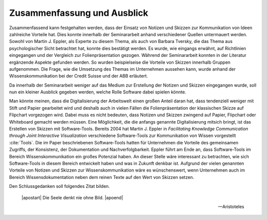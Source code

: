 ****************************
Zusammenfassung und Ausblick
****************************

Zusammenfassend kann festgehalten werden, dass der Einsatz von Notizen und Skizzen zur Kommunikation von Ideen zahlreiche Vorteile hat. Dies konnte innerhalb der Seminararbeit anhand verschiedener Quellen untermauert werden. Sowohl von Martin J. Eppler, als Experte zu diesem Thema, als auch von Barbara Tversky, die das Thema aus psychologischer Sicht betrachtet hat, konnte dies bestätigt werden. Es wurde, wie eingangs erwähnt, auf Richtlinien eingegangen und der Vergleich zur Folienpräsentation gezogen. Während der Seminararbeit konnten in der Literatur ergänzende Aspekte gefunden werden. So wurden beispielseise die Vorteile von Skizzen innerhalb Gruppen aufgenommen. Die Frage, wie die Umsetzung des Themas im Unternehmen aussehen kann, wurde anhand der Wissenskommunikation bei der Credit Suisse und der ABB erläutert.

Da innerhalb der Seminararbeit weniger auf das Medium zur Erstellung der Notizen und Skizzen eingegangen wurde, soll nun ein kleiner Ausblick gegeben werden, welche Rolle Software dabei spielen könnte. 

Man könnte meinen, dass die Digitalisierung der Arbeitswelt einen großen Anteil daran hat, dass tendenziell weniger mit Stift und Papier gearbeitet wird und deshalb auch in vielen Fällen die Folienpräsentation der klassischen Skizze auf Flipchart vorgezogen wird. Dabei muss es nicht bedeuten, dass Notizen und Skizzen zwingend auf Papier, Flipchart oder Whiteboard gemacht werden müssen. Eine Möglichkeit, die die anfangs genannte Digitalisierung mitsich bringt, ist das Erstellen von Skizzen mit Software-Tools. Bereits 2004 hat Martin J. Eppler in *Facilitating Knowledge Communication through Joint Interactive Visualization* verschiedene Software-Tools zur Kommunikation von Wissen vorgestellt :cite:`Tools`. Die im Paper beschriebenen Software-Tools hatten für Unternehmen die Vorteile des gemeinsamen Zugriffs, der Konsistenz, der Dokumentation und Nachverfolgbarkeit. Eppler führt am Ende an, dass Software-Tools im Bereich Wissenskommunikation ein großes Potenzial haben. An dieser Stelle wäre interessant zu betrachten, wie sich Software-Tools in diesem Bereich entwickelt haben und was in Zukunft denkbar ist. Aufgrund der vielen genannten Vorteile von Notizen und Skizzen zur Wissenskommunikation wäre es wünschenswert, wenn Unternehmen auch im Bereich Wissensdokumentation neben dem reinen Texte auf den Wert von Skizzen setzen.


Den Schlussgedanken soll folgendes Zitat bilden.

.. epigraph::


    |apostart| Die Seele denkt nie ohne Bild.
    |apoend| 

    — Aristoteles






